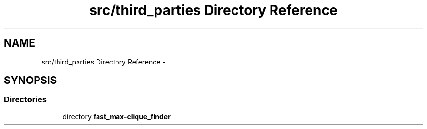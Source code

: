 .TH "src/third_parties Directory Reference" 3 "Wed Sep 12 2018" "Version 0.1" "robust_multirobot_map_merging" \" -*- nroff -*-
.ad l
.nh
.SH NAME
src/third_parties Directory Reference \- 
.SH SYNOPSIS
.br
.PP
.SS "Directories"

.in +1c
.ti -1c
.RI "directory \fBfast_max\-clique_finder\fP"
.br
.in -1c
